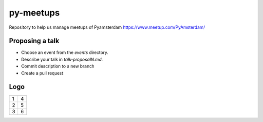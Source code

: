 ==========
py-meetups
==========

Repository to help us manage meetups of Pyamsterdam https://www.meetup.com/PyAmsterdam/

Proposing a talk
----------------

* Choose an event from the `events` directory.
* Describe your talk in `talk-proposalN.md`. 
* Commit description to a new branch
* Create a pull request

 
Logo
----

.. |logo1| image:: resources/images/pyAmsterdam.svg
   :scale: 100%
   :align: middle
.. |logo2| image:: resources/images/pyAmsterdam-45.svg
   :scale: 50%
   :align: top
.. |logo3| image:: resources/images/pyAmsterdam-45R.svg
   :scale: 100%
   :align: middle
.. |logo4| image:: resources/images/pyAmsterdam-1.svg
   :scale: 50%
   :align: top
.. |logo5| image:: resources/images/pyAmsterdam-1-45L.svg
   :scale: 100%
   :align: middle
.. |logo6| image:: resources/images/pyAmsterdam-1-45R.svg
   :scale: 50%
   :align: top
   
+-----------+-----------+
| 1 |logo1| | 4 |logo4| |
+-----------+-----------+
| 2 |logo2| | 5 |logo5| |
+-----------+-----------+
| 3 |logo3| | 6 |logo6| |
+-----------+-----------+
